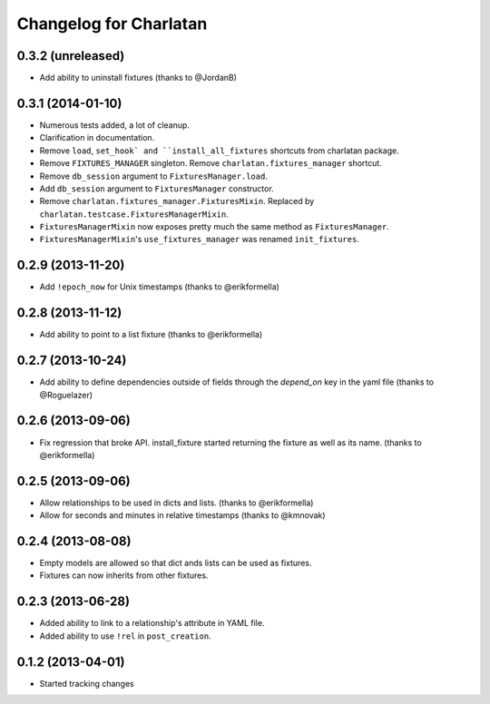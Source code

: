 Changelog for Charlatan
=======================

0.3.2 (unreleased)
------------------

- Add ability to uninstall fixtures (thanks to @JordanB)

0.3.1 (2014-01-10)
------------------

- Numerous tests added, a lot of cleanup.
- Clarification in documentation.
- Remove ``load``, ``set_hook` and ``install_all_fixtures`` shortcuts from
  charlatan package.
- Remove ``FIXTURES_MANAGER`` singleton. Remove ``charlatan.fixtures_manager``
  shortcut.
- Remove ``db_session`` argument to ``FixturesManager.load``.
- Add ``db_session`` argument to ``FixturesManager`` constructor.
- Remove ``charlatan.fixtures_manager.FixturesMixin``. Replaced by
  ``charlatan.testcase.FixturesManagerMixin``.
- ``FixturesManagerMixin`` now exposes pretty much the same method as
  ``FixturesManager``.
- ``FixturesManagerMixin``'s ``use_fixtures_manager`` was renamed
  ``init_fixtures``.

0.2.9 (2013-11-20)
------------------

- Add ``!epoch_now`` for Unix timestamps (thanks to @erikformella)

0.2.8 (2013-11-12)
------------------

- Add ability to point to a list fixture (thanks to @erikformella)

0.2.7 (2013-10-24)
------------------

- Add ability to define dependencies outside of fields through the `depend_on`
  key in the yaml file (thanks to @Roguelazer)

0.2.6 (2013-09-06)
------------------

- Fix regression that broke API. install_fixture started returning the fixture
  as well as its name. (thanks to @erikformella)

0.2.5 (2013-09-06)
------------------

- Allow relationships to be used in dicts and lists. (thanks to @erikformella)
- Allow for seconds and minutes in relative timestamps (thanks to @kmnovak)

0.2.4 (2013-08-08)
------------------

- Empty models are allowed so that dict ands lists can be used as fixtures.
- Fixtures can now inherits from other fixtures.

0.2.3 (2013-06-28)
------------------

- Added ability to link to a relationship's attribute in YAML file.
- Added ability to use ``!rel`` in ``post_creation``.

0.1.2 (2013-04-01)
------------------

- Started tracking changes
